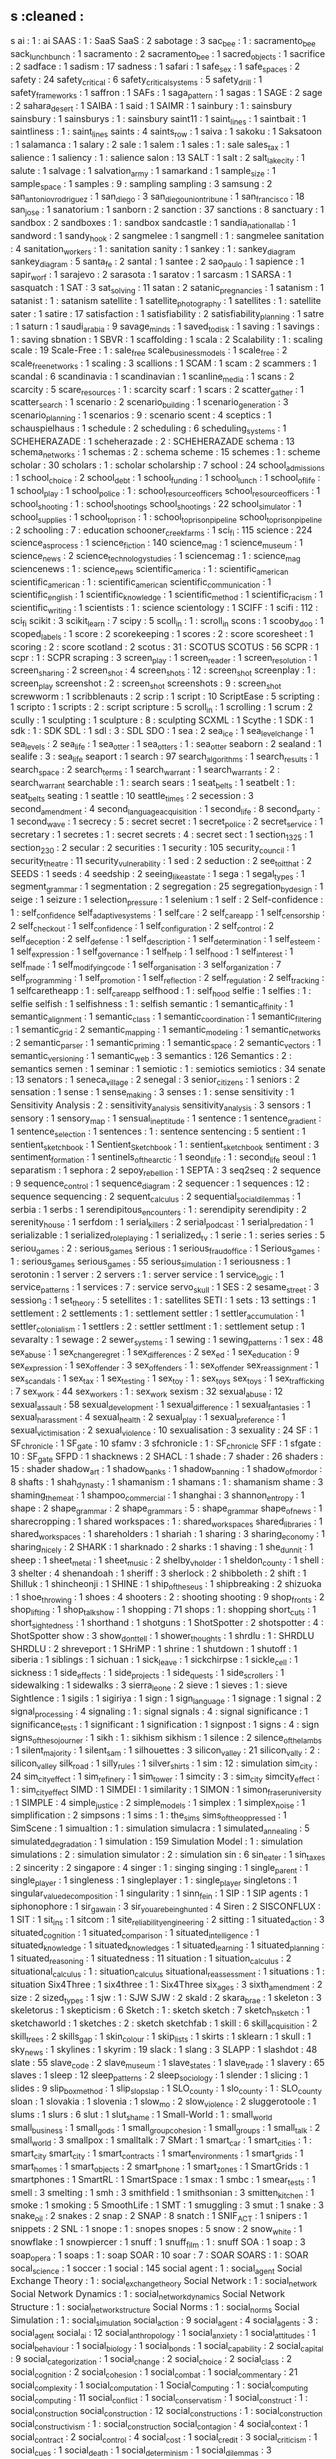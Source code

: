 ** s                                        :cleaned :
s ai                                        : 1      : ai
SAAS                                        : 1      : SaaS
SaaS                                        : 2
sabotage                                    : 3
sac_bee                                     : 1      : sacramento_bee
sack_lunch_bunch                            : 1
sacramento                                  : 2
sacramento_bee                              : 1
sacred_objects                              : 1
sacrifice                                   : 2
sadface                                     : 1
sadism                                      : 17
sadness                                     : 1
safari                                      : 1
safe_sex                                    : 1
safe_spaces                                 : 2
safety                                      : 24
safety_critical                             : 6
safety_critical_systems                     : 5
safety_drill                                : 1
safety_frameworks                           : 1
saffron                                     : 1
SAFs                                        : 1
saga_pattern                                : 1
sagas                                       : 1
SAGE                                        : 2
sage                                        : 2
sahara_desert                               : 1
SAIBA                                       : 1
said                                        : 1
SAIMR                                       : 1
sainbury                                    : 1      : sainsbury
sainsbury                                   : 1
sainsburys                                  : 1      : sainsbury
saint11                                     : 1
saint_lines                                 : 1
saintbait                                   : 1
saintliness                                 : 1      : saint_lines
saints                                      : 4
saints_row                                  : 1
saiva                                       : 1
sakoku                                      : 1
Saksatoon                                   : 1
salamanca                                   : 1
salary                                      : 2
sale                                        : 1
salem                                       : 1
sales                                       : 1      : sale
sales_tax                                   : 1
salience                                    : 1
saliency                                    : 1      : salience
salon                                       : 13
SALT                                        : 1
salt                                        : 2
salt_lake_city                              : 1
salute                                      : 1
salvage                                     : 1
salvation_army                              : 1
samarkand                                   : 1
sample_size                                 : 1
sample_space                                : 1
samples                                     : 9      : sampling
sampling                                    : 3
samsung                                     : 2
san_antonio_v_rodriguez                     : 1
san_diego                                   : 3
san_diego_union_tribune                     : 1
san_francisco                               : 18
san_jose                                    : 1
sanatorium                                  : 1
sanborn                                     : 2
sanction                                    : 37
sanctions                                   : 8
sanctuary                                   : 1
sandbox                                     : 2
sandboxes                                   : 1      : sandbox
sandcastle                                  : 1
sandia_national_lab                         : 1
sandword                                    : 1
sandy_hook                                  : 2
sangmelee                                   : 1
sangmell                                    : 1      : sangmelee
sanitation                                  : 4
sanitation_workers                          : 1      : sanitation
sanity                                      : 1
sankey                                      : 1      : sankey_diagram
sankey_diagram                              : 5
santa_fe                                    : 2
santal                                      : 1
santee                                      : 2
sao_paulo                                   : 1
sapience                                    : 1
sapir_worf                                  : 1
sarajevo                                    : 2
sarasota                                    : 1
saratov                                     : 1
sarcasm                                     : 1
SARSA                                       : 1
sasquatch                                   : 1
SAT                                         : 3
sat_solving                                 : 11
satan                                       : 2
satanic_pregnancies                         : 1
satanism                                    : 1
satanist                                    : 1      : satanism
satellite                                   : 1
satellite_photography                       : 1
satellites                                  : 1      : satellite
sater                                       : 1
satire                                      : 17
satisfaction                                : 1
satisfiability                              : 2
satisfiability_planning                     : 1
satre                                       : 1
saturn                                      : 1
saudi_arabia                                : 9
savage_minds                                : 1
saved_to_disk                               : 1
saving                                      : 1
savings                                     : 1      : saving
sbnation                                    : 1
SBVR                                        : 1
scaffolding                                 : 1
scala                                       : 2
Scalability                                 : 1      : scaling
scale                                       : 19
Scale-Free                                  : 1      : sale_free
scale_business_models                       : 1
scale_free                                  : 2
scale_free_networks                         : 1
scaling                                     : 3
scallions                                   : 1
SCAM                                        : 1
scam                                        : 2
scammers                                    : 1
scandal                                     : 6
scandinavia                                 : 1
scandinavian                                : 1
scanline_media                              : 1
scans                                       : 2
scarcity                                    : 5
scare_resources                             : 1      : scarcity
scarf                                       : 1
scars                                       : 2
scatter_gather                              : 1
scatter_search                              : 1
scenario                                    : 2
scenario_building                           : 1
scenario_generation                         : 3
scenario_planning                           : 1
scenarios                                   : 9      : scenario
scent                                       : 4
sceptics                                    : 1
schauspielhaus                              : 1
schedule                                    : 2
scheduling                                  : 6
scheduling_systems                          : 1
SCHEHERAZADE                                : 1
scheherazade                                : 2      : SCHEHERAZADE
schema                                      : 13
schema_networks                             : 1
schemas                                     : 2      : schema
scheme                                      : 15
schemes                                     : 1      : scheme
scholar                                     : 30
scholars                                    : 1      : scholar
scholarship                                 : 7
school                                      : 24
school_admissions                           : 1
school_choice                               : 2
school_debt                                 : 1
school_funding                              : 1
school_lunch                                : 1
school_of_life                              : 1
school_play                                 : 1
school_police                               : 1      : school_resource_officers
school_resource_officers                    : 1
school_shooting                             : 1      : school_shootings
school_shootings                            : 22
school_simulator                            : 1
school_supplies                             : 1
school_to_prison                            : 1      : school_to_prison_pipeline
school_to_prison_pipeline                   : 2
schooling                                   : 7      : education
schooner_creek_farms                        : 1
sci_fi                                      : 115
science                                     : 224
science_as_process                          : 1
science_fiction                             : 140
science_mag                                 : 1
science_museum                              : 1
science_news                                : 2
science_technology_studies                  : 1
sciencemag                                  : 1      : science_mag
sciencenews                                 : 1      : science_news
scientific_america                          : 1      : scientific_american
scientific_american                         : 1      : scientific_american
scientific_communication                    : 1
scientific_english                          : 1
scientific_knowledge                        : 1
scientific_method                           : 1
scientific_racism                           : 1
scientific_writing                          : 1
scientists                                  : 1      : science
scientology                                 : 1
SCIFF                                       : 1
scifi                                       : 112    : sci_fi
scikit                                      : 3
scikit_learn                                : 7
scipy                                       : 5
scoll_in                                    : 1      : scroll_in
scons                                       : 1
scooby_doo                                  : 1
scoped_labels                               : 1
score                                       : 2
scorekeeping                                : 1
scores                                      : 2      : score
scoresheet                                  : 1
scoring                                     : 2      : score
scotland                                    : 2
scotus                                      : 31     : SCOTUS
SCOTUS                                      : 56
SCPR                                        : 1
scpr                                        : 1      : SCPR
scraping                                    : 3
screen_play                                 : 1
screen_reader                               : 1
screen_resolution                           : 1
screen_sharing                              : 2
screen_shot                                 : 4
screen_shots                                : 12     : screen_shot
screenplay                                  : 1      : screen_play
screenshot                                  : 2      : screen_shot
screenshots                                 : 9      : screen_shot
screwworm                                   : 1
scribblenauts                               : 2
scrip                                       : 1
script                                      : 10
ScriptEase                                  : 5
scripting                                   : 1
scripto                                     : 1
scripts                                     : 2      : script
scripture                                   : 5
scroll_in                                   : 1
scrolling                                   : 1
scrum                                       : 2
scully                                      : 1
sculpting                                   : 1
sculpture                                   : 8      : sculpting
SCXML                                       : 1
Scythe                                      : 1
SDK                                         : 1
sdk                                         : 1      : SDK
SDL                                         : 1
sdl                                         : 3      : SDL
SDO                                         : 1
sea                                         : 2
sea_ice                                     : 1
sea_level_change                            : 1
sea_levels                                  : 2
sea_life                                    : 1
sea_otter                                   : 1
sea_otters                                  : 1      : sea_otter
seaborn                                     : 2
sealand                                     : 1
sealife                                     : 3      : sea_life
seaport                                     : 1
search                                      : 97
search_algorithms                           : 1
search_results                              : 1
search_space                                : 2
search_terms                                : 1
search_warrant                              : 1
search_warrants                             : 2      : search_warrant
searchable                                  : 1      : search
sears                                       : 1
seat_belts                                  : 1
seatbelt                                    : 1      : seat_belts
seating                                     : 1
seattle                                     : 10
seattle_times                               : 2
secession                                   : 3
second_amendment                            : 4
second_language_acquisition                 : 1
second_life                                 : 8
second_party                                : 1
second_wave                                 : 1
secrecy                                     : 5      : secret
secret                                      : 1
secret_police                               : 2
secret_service                              : 1
secretary                                   : 1
secretes                                    : 1      : secret
secrets                                     : 4      : secret
sect                                        : 1
section_1325                                : 1
section_230                                 : 2
secular                                     : 2
securities                                  : 1
security                                    : 105
security_council                            : 1
security_theatre                            : 11
security_vulnerability                      : 1
sed                                         : 2
seduction                                   : 2
see_to_it_that                              : 2
SEEDS                                       : 1
seeds                                       : 4
seedship                                    : 2
seeing_like_a_state                         : 1
sega                                        : 1
segal_types                                 : 1
segment_grammar                             : 1
segmentation                                : 2
segregation                                 : 25
segregation_by_design                       : 1
seige                                       : 1
seizure                                     : 1
selection_pressure                          : 1
selenium                                    : 1
self                                        : 2
Self-confidence                             : 1      : self_confidence
self_adaptive_systems                       : 1
self_care                                   : 2
self_care_app                               : 1
self_censorship                             : 2
self_checkout                               : 1
self_confidence                             : 1
self_configuration                          : 2
self_control                                : 2
self_deception                              : 2
self_defense                                : 1
self_description                            : 1
self_determination                          : 1
self_esteem                                 : 1
self_expression                             : 1
self_governance                             : 1
self_help                                   : 1
self_hood                                   : 1
self_interest                               : 1
self_made                                   : 1
self_modifying_code                         : 1
self_organisation                           : 3
self_organization                           : 7
self_programming                            : 1
self_promotion                              : 1
self_reflection                             : 2
self_regulation                             : 2
self_tracking                               : 1
selfcaretheapp                              : 1      : self_care_app
selfhood                                    : 1      : self_hood
selfie                                      : 1
selfies                                     : 1      : selfie
selfish                                     : 1
selfishness                                 : 1      : selfish
semantic                                    : 1
semantic_affinity                           : 1
semantic_alignment                          : 1
semantic_class                              : 1
semantic_coordination                       : 1
semantic_filtering                          : 1
semantic_grid                               : 2
semantic_mapping                            : 1
semantic_modeling                           : 1
semantic_networks                           : 2
semantic_parser                             : 1
semantic_priming                            : 1
semantic_space                              : 2
semantic_vectors                            : 1
semantic_versioning                         : 1
semantic_web                                : 3
semantics                                   : 126
Semantics                                   : 2      : semantics
semen                                       : 1
seminar                                     : 1
semiotic                                    : 1      : semiotics
semiotics                                   : 34
senate                                      : 13
senators                                    : 1
seneca_village                              : 2
senegal                                     : 3
senior_citizens                             : 1
seniors                                     : 2
sensation                                   : 1
sense                                       : 1
sense_making                                : 3
senses                                      : 1      : sense
sensitivity                                 : 1
Sensitivity Analysis                        : 2 : sensitivity_analysis
sensitivity_analysis                        : 3
sensors                                     : 1
sensory                                     : 1
sensory_map                                 : 1
sensual_ineptitude                          : 1
sentence                                    : 1
sentence_gradient                           : 1
sentence_selection                          : 1
sentences                                   : 1      : sentence
sentencing                                  : 5
sentient                                    : 1
sentient_sketchbook                         : 1
Sentient_Sketchbook                         : 1      : sentient_sketchbook
sentiment                                   : 3
sentiment_formation                         : 1
sentinels_of_the_arctic                     : 1
seond_life                                  : 1      : second_life
seoul                                       : 1
separatism                                  : 1
sephora                                     : 2
sepoy_rebellion                             : 1
SEPTA                                       : 3
seq2seq                                     : 2
sequence                                    : 9
sequence_control                            : 1
sequence_diagram                            : 2
sequencer                                   : 1
sequences                                   : 12     : sequence
sequencing                                  : 2
sequent_calculus                            : 2
sequential_social_dilemmas                  : 1
serbia                                      : 1
serbs                                       : 1
serendipitous_encounters                    : 1 : serendipity
serendipity                                 : 2
serenity_house                              : 1
serfdom                                     : 1
serial_killers                              : 2
serial_podcast                              : 1
serial_predation                            : 1
serializable                                : 1
serialized_roleplaying                      : 1
serialized_tv                               : 1
serie                                       : 1      : series
series                                      : 5
seriou_games                                : 2      : serious_games
serious                                     : 1
serious_fraud_office                        : 1
Serious_games                               : 1      : serious_games
serious_games                               : 55
serious_simulation                          : 1
seriousness                                 : 1
serotonin                                   : 1
server                                      : 2
servers                                     : 1      : server
service                                     : 1
service_logic                               : 1
service_patterns                            : 1
services                                    : 7      : service
servo_skull                                 : 1
SES                                         : 2
sesame_street                               : 3
session_9                                   : 1
set_theory                                  : 5
setellites                                  : 1      : satellites
SETI                                        : 1
sets                                        : 13
settings                                    : 1
settlement                                  : 2
settlements                                 : 1      : settlement
settler                                     : 1
settler_accumulation                        : 1
settler_colonialism                         : 1
settlers                                    : 2      : settler
settlment                                   : 1      : settlement
setup                                       : 1
sevaralty                                   : 1
sewage                                      : 2
sewer_systems                               : 1
sewing                                      : 1
sewing_patterns                             : 1
sex                                         : 48
sex_abuse                                   : 1
sex_change_regret                           : 1
sex_differences                             : 2
sex_ed                                      : 1
sex_education                               : 9
sex_expression                              : 1
sex_offender                                : 3
sex_offenders                               : 1      : sex_offender
sex_reassignment                            : 1
sex_scandals                                : 1
sex_tax                                     : 1
sex_testing                                 : 1
sex_toy                                     : 1      : sex_toys
sex_toys                                    : 1
sex_trafficking                             : 7
sex_work                                    : 44
sex_workers                                 : 1      : sex_work
sexism                                      : 32
sexual_abuse                                : 12
sexual_assault                              : 58
sexual_development                          : 1
sexual_difference                           : 1
sexual_fantasies                            : 1
sexual_harassment                           : 4
sexual_health                               : 2
sexual_play                                 : 1
sexual_preference                           : 1
sexual_victimisation                        : 2
sexual_violence                             : 10
sexualisation                               : 3
sexuality                                   : 24
SF                                          : 1
SF_chronicle                                : 1
SF_gate                                     : 10
sfamv                                       : 3
sfchronicle                                 : 1      : SF_chronicle
SFF                                         : 1
sfgate                                      : 10     : SF_gate
SFPD                                        : 1
shacknews                                   : 2
SHACL                                       : 1
shade                                       : 7
shader                                      : 26
shaders                                     : 15     : shader
shadow_art                                  : 1
shadow_banks                                : 1
shadow_banning                              : 1
shadow_of_mordor                            : 8
shafts                                      : 1
shah_dynasty                                : 1
shamanism                                   : 1
shamans                                     : 1      : shamanism
shame                                       : 3
shaming_the_meat                            : 1
shampoo_commercial                          : 1
shanghai                                    : 3
shannon_entropy                             : 1
shape                                       : 2
shape_grammar                               : 2
shape_grammars                              : 5      : shape_grammar
shape_of_news                               : 1
sharecropping                               : 1
shared workspaces                           : 1      : shared_workspaces
shared_libraries                            : 1
shared_workspaces                           : 1
shareholders                                : 1
shariah                                     : 1
sharing                                     : 3
sharing_economy                             : 1
sharing_nicely                              : 2
SHARK                                       : 1
sharknado                                   : 2
sharks                                      : 1
shaving                                     : 1
she_dunnit                                  : 1
sheep                                       : 1
sheet_metal                                 : 1
sheet_music                                 : 2
shelby_v_holder                             : 1
sheldon_county                              : 1
shell                                       : 3
shelter                                     : 4
shenandoah                                  : 1
sheriff                                     : 3
sherlock                                    : 2
shibboleth                                  : 2
shift                                       : 1
Shilluk                                     : 1
shincheonji                                 : 1
SHINE                                       : 1
ship_of_theseus                             : 1
shipbreaking                                : 2
shizuoka                                    : 1
shoe_throwing                               : 1
shoes                                       : 4
shooters                                    : 2      : shooting
shooting                                    : 9
shop_fronts                                 : 2
shop_lifting                                : 1
shop_talk_show                              : 1
shopping                                    : 71
shops                                       : 1      : shopping
short_cuts                                  : 1
short_sightedness                           : 1
shorthand                                   : 1
shotguns                                    : 1
ShotSpotter                                 : 2
shotspotter                                 : 4      : ShotSpotter
show                                        : 3
show_dont_tell                              : 1
shower_thoughts                             : 1
shrdlu                                      : 1      : SHRDLU
SHRDLU                                      : 2
shreveport                                  : 1
SHriMP                                      : 1
shrine                                      : 1
shutdown                                    : 1
shutoff                                     : 1
siberia                                     : 1
siblings                                    : 1
sichuan                                     : 1
sick_leave                                  : 1
sickchirpse                                 : 1
sickle_cell                                 : 1
sickness                                    : 1
side_effects                                : 1
side_projects                               : 1
side_quests                                 : 1
side_scrollers                              : 1
sidewalking                                 : 1
sidewalks                                   : 3
sierra_leone                                : 2
sieve                                       : 1
sieves                                      : 1      : sieve
Sightlence                                  : 1
sigils                                      : 1
sigiriya                                    : 1
sign                                        : 1
sign_language                               : 1
signage                                     : 1
signal                                      : 2
signal_processing                           : 4
signaling                                   : 1      : signal
signals                                     : 4      : signal
significance                                : 1
significance_tests                          : 1
significant                                 : 1
signification                               : 1
signpost                                    : 1
signs                                       : 4      : sign
signs_of_the_sojourner                      : 1
sikh                                        : 1      : sikhism
sikhism                                     : 1
silence                                     : 2
silence_of_the_lambs                        : 1
silent_majority                             : 1
silent_sam                                  : 1
silhouettes                                 : 3
silicon_valley                              : 21
silicon_vally                               : 2      : silicon_valley
silk_road                                   : 1
silly_rules                                 : 1
silver_shirts                               : 1
sim                                         : 12     : simulation
sim_city                                    : 24
sim_city_effect                             : 1
sim_refinery                                : 1
sim_tower                                   : 1
simcity                                     : 3      : sim_city
simcity_effect                              : 1      : sim_city_effect
SIMD                                        : 1
SIMDEI                                      : 1
similarity                                  : 1
SIMON                                       : 1
simon_fraser_university                     : 1
SIMPLE                                      : 4
simple_justice                              : 2
simple_models                               : 1
simplex                                     : 1
simplex_noise                               : 1
simplification                              : 2
simpsons                                    : 1
sims                                        : 1      : the_sims
sims_of_the_oppressed                       : 1
SimScene                                    : 1
simualtion                                  : 1      : simulation
simulacra                                   : 1
simulated_annealing                         : 5
simulated_degradation                       : 1
simulation                                  : 159
Simulation Model                            : 1 : simulation
simulations                                 : 2      : simulation
simulator                                   : 2      : simulation
sin                                         : 6
sin_eater                                   : 1
sin_taxes                                   : 2
sincerity                                   : 2
singapore                                   : 4
singer                                      : 1      : singing
singing                                     : 1
single_parent                               : 1
single_player                               : 1
singleness                                  : 1
singleplayer                                : 1      : single_player
singletons                                  : 1
singular_value_decomposition                : 1
singularity                                 : 1
sinn_fein                                   : 1
SIP                                         : 1
SIP agents                                  : 1
siphonophore                                : 1
sir_gawain                                  : 3
sir_you_are_being_hunted                    : 4
Siren                                       : 2
SISCONFLUX                                  : 1
SIT                                         : 1
sit_ins                                     : 1
sitcom                                      : 1
site_reliability_engineering                : 2
sitting                                     : 1
situated_action                             : 3
situated_cognition                          : 1
situated_comparison                         : 1
situated_intelligence                       : 1
situated_knowledge                          : 1
situated_knowledges                         : 1
situated_learning                           : 1
situated_planning                           : 1
situated_reasoning                          : 1
situatedness                                : 11
situation                                   : 1
situation_calculus                          : 2
situational_calculus                        : 1      : situation_calculus
situational_reassessment                    : 1
situations                                  : 1      : situation
Six4Three                                   : 1
six4three                                   : 1      : Six4Three
six_ages                                    : 3
sixth_amendment                             : 2
size                                        : 2
sized_types                                 : 1
sjw                                         : 1      : SJW
SJW                                         : 2
skald                                       : 2
skara_brae                                  : 1
skeleton                                    : 3
skeletorus                                  : 1
skepticism                                  : 6
Sketch                                      : 1      : sketch
sketch                                      : 7
sketch_n_sketch                             : 1
sketchaworld                                : 1
sketches                                    : 2      : sketch
sketchfab                                   : 1
skill                                       : 6
skill_acquisition                           : 2
skill_trees                                 : 2
skills_gap                                  : 1
skin_colour                                 : 1
skip_lists                                  : 1
skirts                                      : 1
sklearn                                     : 1
skull                                       : 1
sky_news                                    : 1
skylines                                    : 1
skyrim                                      : 19
slack                                       : 1
slang                                       : 3
SLAPP                                       : 1
slashdot                                    : 48
slate                                       : 55
slave_code                                  : 2
slave_museum                                : 1
slave_states                                : 1
slave_trade                                 : 1
slavery                                     : 65
slaves                                      : 1
sleep                                       : 12
sleep_patterns                              : 2
sleep_sociology                             : 1
slender                                     : 1
slicing                                     : 1
slides                                      : 9
slip_box_method                             : 1
slip_slop_slap                              : 1
SLO_county                                  : 1
slo_county                                  : 1 : SLO_county
sloan                                       : 1
slovakia                                    : 1
slovenia                                    : 1
slow_mo                                     : 2
slow_violence                               : 2
sluggerotoole                               : 1
slums                                       : 1
slurs                                       : 6
slut                                        : 1
slut_shame                                  : 1
Small-World                                 : 1      : small_world
small_business                              : 1
small_gods                                  : 1
small_group_cohesion                        : 1
small_groups                                : 1
small_talk                                  : 2
small_world                                 : 3
smallpox                                    : 1
smalltalk                                   : 7
SMart                                       : 1
smart_car                                   : 1
smart_cities                                : 1      : smart_city
smart_city                                  : 1
smart_contracts                             : 1
smart_environments                          : 1
smart_grids                                 : 1
smart_homes                                 : 1
smart_objects                               : 2
smart_phone                                 : 1
smart_zones                                 : 1
SmartGrids                                  : 1
smartphones                                 : 1
SmartRL                                     : 1
SmartSpace                                  : 1
smax                                        : 1
smbc                                        : 1
smear_tests                                 : 1
smell                                       : 3
smelting                                    : 1
smh                                         : 3
smithfield                                  : 1
smithsonian                                 : 3
smitten_kitchen                             : 1
smoke                                       : 1
smoking                                     : 5
SmoothLife                                  : 1
SMT                                         : 1
smuggling                                   : 3
smut                                        : 1
snake                                       : 3
snake_oil                                   : 2
snakes                                      : 2
snap                                        : 2
SNAP                                        : 8
snatch                                      : 1
SNIF_ACT                                    : 1
snipers                                     : 1
snippets                                    : 2
SNL                                         : 1
snope                                       : 1      : snopes
snopes                                      : 5
snow                                        : 2
snow_white                                  : 1
snowflake                                   : 1
snowpiercer                                 : 1
snuff                                       : 1
snuff_film                                  : 1      : snuff
SOA                                         : 1
soap                                        : 3
soap_opera                                  : 1
soaps                                       : 1      : soap
SOAR                                        : 10
soar                                        : 7      : SOAR
SOARS                                       : 1      : SOAR
socal_science                               : 1
soccer                                      : 1
social                                      : 145
social agent                                : 1      : social_agent
Social Exchange Theory                      : 1      : social_exchange_theory
Social Network                              : 1 : social_network
Social Network Dynamics                     : 1 : social_network_dynamics
Social Network Structure                    : 1 : social_network_structure
Social Norms                                : 1 : social_norms
Social Simulation                           : 1 : social_simulation
social_action                               : 9
social_agent                                : 4
social_agents                               : 3      : social_agent
social_ai                                   : 12
social_anthropology                         : 1
social_anxiety                              : 1
social_attitudes                            : 1
social_behaviour                            : 1
social_biology                              : 1
social_bonds                                : 1
social_capability                           : 2
social_capital                              : 9
social_categorization                       : 1
social_change                               : 2
social_choice                               : 2
social_class                                : 2
social_cognition                            : 2
social_cohesion                             : 1
social_combat                               : 1
social_commentary                           : 21
social_complexity                           : 1
social_computation                          : 1
Social_Computing                            : 1      : social_computing
social_computing                            : 11
social_conflict                             : 1
social_conservatism                         : 1
social_construct                            : 1      : social_construction
social_construction                         : 12
social_constructions                        : 1      : social_construction
social_constructivism                       : 1      : social_construction
social_contagion                            : 4
social_context                              : 1
social_contract                             : 2
social_control                              : 4
social_cost                                 : 1
social_credit                               : 3
social_criticism                            : 1
social_cues                                 : 1
social_death                                : 1
social_determinism                          : 1
social_dilemmas                             : 3
social_distancing                           : 62
social_dominance_orientation                : 1
social_dynamics                             : 8
social_ecological                           : 1
social_embeddedness                         : 1
social_embodiment                           : 1
social_emergence                            : 1
social_engineering                          : 1
social_enterprise                           : 1
social_entrepreneurs                        : 1
social_entrepreneurship                     : 1
social_environments                         : 1
social_epidemic                             : 1
social_epistemology                         : 1
social_error_recovery                       : 1
social_ethics                               : 1
social_expectation                          : 1
social_experiments                          : 1
social_factors                              : 2
social_fallacies                            : 1
social_fiction                              : 1
social_fictions                             : 1      : social_fiction
social_game                                 : 14
social_game_design                          : 1
social_games                                : 6      : social_game
social_geography                            : 1
social_heroes                               : 1
social_hierarchy                            : 1
social_history                              : 1
social_holic_network                        : 1
social_hope                                 : 1
social_housing                              : 1
social_identity                             : 4
social_identity_theory                      : 2
social_imagination                          : 1
social_impact                               : 1
social_importance                           : 1
social_inequality                           : 1
social_influence                            : 1
social_information                          : 2
social_institution                          : 1
social_institutions                         : 1      : social_institution
social_integrity_constraints                : 1
social_intelligence                         : 1
social_interaction                          : 27
social_interactions                         : 2      : social_interaction
social_intimacy                             : 1
social_investment                           : 1
social_judgement                            : 1
social_justice                              : 7
social_laws                                 : 1
social_learning                             : 1
social_life                                 : 1
social_logic                                : 1
social_machines                             : 1
social_mapping                              : 1
social_mechanics                            : 1
social_meda                                 : 1      : social_media
social_medi                                 : 1      : social_media
social_media                                : 78
social_middleware                           : 1
social_modeling                             : 1
social_movement                             : 1
social_movement_theory                      : 1 : social_movement
social_movements                            : 7      : social_movement
social_narrative                            : 1
social_network                              : 2
social_network_structure                    : 1
social_networking                           : 2      : social_network
social_networks                             : 37     : social_network
social_norm                                 : 1      : social_norms
social_norms                                : 10
social_objects                              : 1
social_order                                : 8
social_ordering                             : 1
social_organisation                         : 2
social_organization                         : 1      : social_organisation
social_patterns                             : 1
social_physics                              : 3
social_planning                             : 1
social_play                                 : 2
social_power                                : 3
social_practice                             : 5
social_practices                            : 1      : social_practice
social_presence                             : 1
social_problem                              : 1
social_problems                             : 2      : social_problem
social_process                              : 3
social_progressive_economic_conservative    : 1
social_progressive_financial_conservative   : 1
social_psychology                           : 3
social_queueing                             : 1
social_reality                              : 8
social_reasoning                            : 1
social_relation                             : 1      : social_relations
social_relations                            : 1
social_representations                      : 1
social_responsibility                       : 2
social_roguelike                            : 1
social_roles                                : 1
social_rpg                                  : 1
social_rsponsibility                        : 1      : social_responsibility
social_rules                                : 1
social_sadism                               : 1
social_safety_net                           : 2
social_science                              : 43
social_sciences                             : 1      : social_science
social_search                               : 1
social_secretary                            : 1
social_security                             : 4
social_signals                              : 2
social_simulation                           : 24
social_situation                            : 1
social_situations                           : 1      : social_situation
social_skill                                : 2
social_skills                               : 2      : social_skill
social_space                                : 6
social_spaces                               : 1      : social_space
social_structure                            : 4
social_structures                           : 3      : social_structure
social_studies                              : 1
social_system                               : 437
social_systems                              : 5      : social_system
social_tagging                              : 1
social_theory                               : 5
social_tools                                : 2
social_transition                           : 2
social_typology                             : 1
social_world                                : 1
socialisation                               : 3
socialism                                   : 24
sociality                                   : 2
socialization                               : 3
sociall_constructed_facts                   : 1      : socially_constructed_facts
socially interpretable                      : 1      : socially_interpretable
socially_constructed_facts                  : 1
socially_interpretable                      : 1
societal_trust                              : 1
societies                                   : 17     : society
society                                     : 51
society_and_space                           : 1
society_of_mind                             : 1
socio-technical                             : 1      : socio_technical
socio_biology                               : 1
socio_cognitive                             : 4
socio_cognitive_systems                     : 1      : socio_cognitive
socio_cultural                              : 1
socio_cultural_behaviour                    : 1      : socio_cultural
socio_culture                               : 1      : socio_cultural
socio_ecology                               : 1
Socio_economic                              : 1      : socio_economic
socio_economic                              : 3
socio_economic_status                       : 1
socio_economics                             : 2      : socio_economic
socio_emotional                             : 1
socio_history                               : 1
socio_institution                           : 1
socio_institutional                         : 18     : socio_institution
socio_linguistics                           : 3
socio_material_agency                       : 1
socio_physics                               : 1
socio_political_complexity                  : 1
socio_politics                              : 1
socio_technical                             : 17
socio_technical_dynamcs                     : 1      : socio_technical_dynamics
socio_technical_dynamics                    : 1
socio_technical_systems                     : 2
sociobiology                                : 1      : socio_biology
sociocognitive                              : 1      : socio_cognitive
sociocultural                               : 1      : socio_cultural
sociocultural_theory                        : 1 : socio_cultural
socioeconomic_status                        : 1      : socio_economic_status
socioeconomics                              : 1      : socio_economic
sociolinguistics                            : 3      : socio_linguistics
sociologica                                 : 1
sociology                                   : 161
sociology_of_culture                        : 1
sociomaterial_agency                        : 1      : socio_material_agency
sociomateriality                            : 1 : socio_material
SOCIONICAL                                  : 1
socionics                                   : 1
sociopoiesis                                : 1
sociopolitical_complexity                   : 1      : socio_political_complexity
sociotechnical                              : 1      : socio_technical
sociotechnical_foresight                    : 1
socities                                    : 2      : society
sockets                                     : 4
SocLab                                      : 1
SOCRATE                                     : 1
socratic_web                                : 1
SoDA                                        : 1
SODA                                        : 1      : SoDA
soda                                        : 2
sodomy                                      : 1
soe                                         : 1
sof                                         : 1
sofa                                        : 1
soft_body                                   : 1
soft_city                                   : 1
soft_drink                                  : 1
soft_power                                  : 1
soft_systems                                : 1
softbody                                    : 1      : soft_body
software                                    : 51
software_architecture                       : 2
software_bugs                               : 1
software_design                             : 15
software_dev                                : 3      : software_development
software_developement                       : 2      : software_development
software_development                        : 250
software_engineering                        : 110
software_engineerng                         : 1      : software_engineering
software_enginering                         : 3      : software_engineering
software_ethics                             : 1
software_foundations                        : 1
software_library                            : 1
software_patent                             : 1
software_platforms                          : 1
software_rendering                          : 8
software_selection                          : 2
software_smells                             : 1
software_studies                            : 3
software_sustainability                     : 1
software_systems                            : 2
software_tools                              : 1
sogdian_warriors                            : 1
soil                                        : 1
sokoban                                     : 1
solar                                       : 2
solar_panels                                : 1
solar_punk                                  : 1
solar_system                                : 1
solarpunk                                   : 1      : solar_punk
soldier_of_fortune                          : 1
soldiers                                    : 1
SOLID                                       : 1
solid_waste                                 : 1
solidarity                                  : 3
solitare                                    : 1
solitary_confinement                        : 2
solitude                                    : 2
solution                                    : 3
solutions                                   : 3      : solution
somalia                                     : 1
somatopolgies                               : 1
song                                        : 3
songbook                                    : 1
songs                                       : 1      : song
sonic                                       : 1
sonic_episteme                              : 1
sonic_weapons                               : 1
sonification                                : 2
Sonja                                       : 1
sonoma_county                               : 1
sons_of_liberty                             : 1
sony                                        : 4
SOPA                                        : 1
sophism                                     : 1
sophists                                    : 1
sophocles                                   : 1
sopranos                                    : 1
sorrell_v_IMS                               : 1
sorry                                       : 1
sort                                        : 1
sorting                                     : 7
sortition                                   : 1
SOS                                         : 1
sos_math                                    : 1
sosmath                                     : 1      : sos_math
SOTA                                        : 1      : state_of_the_art
SOTU                                        : 1
souls                                       : 1
sound                                       : 54
sound_and_history                           : 1
sound_art                                   : 1
sound_design                                : 7
sound_effects                               : 1
sound_geography                             : 1
sound_library                               : 2
soundcloud                                  : 2
soundfx                                     : 8
sounds                                      : 1      : sound
soundscape                                  : 39
soundscapes                                 : 2      : soundscape
soundtrack                                  : 4
soundwalk                                   : 1
source                                      : 8
source_code                                 : 5
source_code_analysis                        : 3
source_control                              : 1
source_engine                               : 1
source_forge                                : 18
sourceforge                                 : 18     : source_forge
sources                                     : 6      : source
sourdough                                   : 1
sourthern_strategy                          : 1      : southern_strategy
sous_vide                                   : 1
sousseau                                    : 1
south_africa                                : 4
south_america                               : 5
south_asia                                  : 2
south_carolina                              : 9
south_dakota                                : 3
south_india                                 : 1
south_korea                                 : 2
south_park                                  : 1
southeast_asia                              : 2
souther_border                              : 2
souther_strategy                            : 1      : southern_strategy
southern_baptist                            : 2
southern_baptist_church                     : 2
southern_border                             : 10
southern_comfort                            : 1
southern_conservatives                      : 1
southern_democrats                          : 2
southern_states                             : 2
southern_strategy                           : 6
southern_us                                 : 1
southern_water                              : 1
southpark                                   : 1
souvik                                      : 1
sovereignty                                 : 4
soviet                                      : 9
soviet_union                                : 1
soviets                                     : 1      : soviet
soy                                         : 1
soybeans                                    : 1
soylent                                     : 1
soylent_green                               : 1
soylent_news                                : 2      : soylent
space                                       : 102
space_exploration                           : 1
space_filling                               : 2
space_flight                                : 1
space_force                                 : 1
space_haven                                 : 1
space_industry                              : 1
space_invaders                              : 1
space_line                                  : 1
space_marine                                : 1
space_opera                                 : 5
space_piracy                                : 1
space_sheet                                 : 1
space_ships                                 : 2
space_shuttle                               : 1
space_station                               : 2
space_syntax                                : 1
space_time                                  : 1
space_travel                                : 3
space_tree                                  : 1
space_warfare                               : 2
spacecraft                                  : 2      : space_craft
spaced_repetition                           : 1
spaceflight                                 : 2      : space_flight
spaceline                                   : 1      : space_line
spacemacs                                   : 6
spacesheet                                  : 1      : space_sheet
spacevim                                    : 1
spacy                                       : 6
spain                                       : 15
spam                                        : 4
spam_filter                                 : 1
spanish                                     : 2      : spain
spanish_flu                                 : 2
spanking                                    : 2
SPARC                                       : 1
spark_of_life                               : 1
sparkling_association                       : 1
SPARQL                                      : 1
sparse_information_labeling                 : 1
sparse_information_labling                  : 1      : sparse_information_labeling
sparta                                      : 1
spatial                                     : 3
spatial_boundary                            : 1
spatial_experience                          : 1
spatial_logic                               : 1
spatial_logics                              : 1      : spatial_logic
spatial_networks                            : 1
spatial_power                               : 1
spatial_practice                            : 1
spatial_query                               : 1
spatial_quests                              : 1
spatial_scale                               : 1
spatio_temporal                             : 3
spatio_temporality                          : 1      : spatio_temporal
speaker_deck                                : 4
spec_ops                                    : 3
spech                                       : 1      : speech
special_counsel                             : 4
special_education                           : 1
special_effects                             : 1
specialisation                              : 1
specialisation_effect                       : 1
specialists                                 : 1
specialization                              : 1      : specialisation
specialization_effect                       : 1      : specialisation_effect
specifiation                                : 1      : specification
specific                                    : 12
specification                               : 32
specificity                                 : 2
specs                                       : 1      : specification
spectacle                                   : 1
spectacle_of_labour                         : 1
spectating                                  : 1      : spectatorship
spectator                                   : 1      : spectatorship
spectatorship                               : 2
spectral_clustering                         : 1
spectrum                                    : 5
speculative_anthropology                    : 3
speculative_design                          : 1
speculative_ethnology                       : 2
speculative_fiction                         : 23
speech                                      : 18
speech_act                                  : 27
speech_acts                                 : 33
speech_synthesis                            : 1
speeches                                    : 1
speed                                       : 3
speed_cameras                               : 1
speed_of_life                               : 1
speed_running                               : 1
speed_tree                                  : 1
speedrunning                                : 1      : speed_running
spelling                                    : 2
spelunky                                    : 2
spencer                                     : 1
spending                                    : 3
sperm_count                                 : 1
speywood_laboratories                       : 1
sphinx                                      : 1
spice                                       : 11
spices                                      : 5      : spice
spider                                      : 3
spiderman                                   : 2
spiders                                     : 1      : spider
spiderverse                                 : 2
spinner                                     : 1
spinnortality                               : 1
spiritualism                                : 1      : spirituality
spirituality                                : 2
spitfires                                   : 1
spl                                         : 1
splattercat                                 : 1
SPLC                                        : 2
splc                                        : 2      : SPLC
spline                                      : 2
splines                                     : 1      : spline
splinter                                    : 2
splinter_cell                               : 1
split_screen                                : 1
splitting                                   : 1
sploid                                      : 1
spoilers                                    : 1
spongebob_squarepants                       : 1
Spoofax                                     : 1
spoons                                      : 3
spore                                       : 5
sport                                       : 18
sports                                      : 1      : sport
sports_illustrated                          : 1
sportsmanship                               : 1
SPOSH                                       : 1
spotify                                     : 1
sprawl                                      : 1
spreading_processes                         : 1
spreadsheet                                 : 13
spreadsheets                                : 1      : spreadsheet
SPRING                                      : 1
spring                                      : 2
springer                                    : 4
sprite_stack                                : 1
sprites                                     : 4
sprytile                                    : 1
SPSS                                        : 1
spss                                        : 1      : SPSS
spy                                         : 1
spy_party                                   : 1
spying                                      : 2
spyro                                       : 1
spyware                                     : 1
sql                                         : 15     : SQL
SQL                                         : 2
squalid                                     : 1
square_dance                                : 1
square_enix                                 : 1
squareplay_games                            : 1
squash                                      : 1
squatting                                   : 3
SQUEGE                                      : 1
squid                                       : 2
squink                                      : 1
squirrels                                   : 1
squitten                                    : 1
SRAT                                        : 1
SRE                                         : 1
sri_lanka                                   : 6
sria                                        : 1
SRN_SIC                                     : 1
SRO                                         : 1
sroop_sunar                                 : 1
ssh                                         : 6
SSI                                         : 2
SSL                                         : 1
ssl                                         : 1      : SSL
SSRI                                        : 1
ssri                                        : 1      : SSRI
ssrn                                        : 1
st_landry                                   : 1
st_louis                                    : 2
stability                                   : 5
stable_semantics                            : 1
stack                                       : 1
stack_overflow                              : 89
staffing                                    : 2
stagnation                                  : 2
stained_glass                               : 1
staircase_model                             : 2
stakeholders                                : 2
stalactites                                 : 1
stalin                                      : 2
stalker                                     : 1
STALKER                                     : 1
stalking                                    : 1
stamp                                       : 4
stamped_from_the_beginning                  : 1
Stan                                        : 1
stance                                      : 2
stand_your_ground                           : 2
standard                                    : 1
standard_errors                             : 1
standard_library                            : 1
standard_ML                                 : 1
standardization                             : 1
Standardization                             : 1 : standardization
standardized_testing                        : 1
standards                                   : 6
standarization                              : 1      : standardization
standing_desk                               : 1
standing_rock                               : 2
stanford                                    : 17
stanford_parser                             : 13
stanford_prison_experiment                  : 3
stanley_parable                             : 2
star_dynasties                              : 2
star_fish                                   : 1
star_trek                                   : 27
star_tribune                                : 1
star_wars                                   : 17
star_wars_galaxies                          : 1
starbucks                                   : 2
Starcraft                                   : 1      : starcraft
starcraft                                   : 7
stardew_valley                              : 2
starfighter                                 : 1
starship_troopers                           : 1
start                                       : 1
start_ups                                   : 5
start_wars                                  : 1      : star_wars
starter                                     : 2
startrek                                    : 2      : star_trek
startup                                     : 4      : start_ups
starvation                                  : 4
stasi                                       : 2
stasis                                      : 1
stat_news                                   : 1
STATA                                       : 1
state                                       : 4
state_attorney                              : 2
state_buiding                               : 1      : state_building
state_building                              : 1
state_capacity                              : 1
state_chart                                 : 3
state_charts                                : 1 : state_chart
state_craft                                 : 1
state_department                            : 7
state_dept                                  : 1      : state_department
state_failure                               : 1
state_governance                            : 1      : state_government
state_government                            : 1
state_intervention                          : 1
state_legislation                           : 2
state_legislature                           : 1
state_legislatures                          : 1 : state_legislature
state_legistlatures                         : 1      : state_legislature
state_machine                               : 1      : FSMs
state_machines                              : 3      : FSMs
state_norms                                 : 1
state_of_the_art                            : 1
state_oig                                   : 1
state_prison                                : 1
state_projection                            : 1
state_space                                 : 1
state_sponsored_trafficking                 : 1
state_terrorism                             : 1
state_tracking                              : 1
statechart                                  : 2      : state_chart
statecharts                                 : 1      : state_chart
statecraft                                  : 1      : state_craft
statelessness                               : 1
statement                                   : 1
statement_generator                         : 2
states                                      : 9
statesman                                   : 1
statesmanship                               : 1
static                                      : 4
static_analysis                             : 1
static_checking                             : 1
static_checks                               : 1
static_dynamic                              : 2
static_risk_prediction                      : 1
static_site                                 : 1
static_typing                               : 1
static_worlds                               : 1
statistical_analysis                        : 1
statistical_causal_inference                : 1
statistics                                  : 255
statistics_of_deadly_quarrels               : 1
statnews                                    : 1      : stat_news
stats                                       : 2
stats_models                                : 2
statue                                      : 2
statues                                     : 7 : statue
status                                      : 5
status_function                             : 1
status_maintenance                          : 1
status_marking                              : 1
status_quo                                  : 1
status_signals                              : 1
status_symbols                              : 1
status_threat                               : 1
staunch_prize                               : 1
stdlib                                      : 1
stealth                                     : 8
stealthing                                  : 1
steam                                       : 25
steampunk                                   : 13
Steampunk                                   : 1 : steampunk
stebbins                                    : 1
steel                                       : 3
steel_foundry                               : 1
stellaris                                   : 3
stellations                                 : 1
STEM                                        : 7
stem_cell                                   : 1
stem_cells                                  : 1      : stem_cell
stereotype                                  : 1
stereotypes                                 : 2      : stereotype
sterilisation                               : 4
sterilization                               : 4      : sterilisation
stigma                                      : 6
Stigma                                      : 1 : stigma
stigmergy                                   : 4
still_birth                                 : 2
still_life                                  : 1
stillbirth                                  : 2      : still_birth
stimulus                                    : 4
stingray                                    : 1
stink                                       : 1
stipends                                    : 1
stit                                        : 2      : STIT
STIT                                        : 6
STIT_logic                                  : 5
stit_logic                                  : 5      : STIT_logic
STL                                         : 1
stl                                         : 1      : STL
stochastic                                  : 8
stochastic_processes                        : 1
stochastic_retweets                         : 1
stochastic_sampling                         : 1
stock_and_flow                              : 1
stock_market                                : 5
stock_photos                                : 1
stockholm                                   : 1
stockholm_syndrome                          : 1
stockpiles                                  : 1
stocks                                      : 1
stoer_lighthouse                            : 1
stoicism                                    : 1
stolen_engineers                            : 1
stone_tablets                               : 1
stonewall                                   : 3
stop_and_frisk                              : 5
stop_and_search                             : 1
storage                                     : 1
storage_management                          : 1
store                                       : 2
store_fronts                                : 1
store_names                                 : 1
stories                                     : 6
storify                                     : 2
storm                                       : 1
stormfront                                  : 1
story                                       : 19
story generation                            : 1      : story_generation
story understanding                         : 1      : story_understanding
story_beats                                 : 1
story_board                                 : 2
story_boarding                              : 3      : story_board
story_flow                                  : 1
story_generation                            : 13
story_lets                                  : 1
story_maps                                  : 1
story_mining                                : 1
story_places                                : 1
story_recognition                           : 1
story_support                               : 1
story_telling                               : 4
story_tron                                  : 1
story_understanding                         : 1
storyboarding                               : 1      : story_boarding
storyboards                                 : 2      : story_boarding
StoryBuilding                               : 1
storylets                                   : 2
StoryTec                                    : 1
storytelling                                : 79
storytron                                   : 1
stoves                                      : 1
strange                                     : 1
strange_architecture                        : 1
strange_attractors                          : 3
strange_horizons                            : 3
strange_loops                               : 1
stranger_kinship                            : 1
stranger_things                             : 2
strangers                                   : 1
strasbourg                                  : 1
stratcom                                    : 1
strategic_change                            : 1
strategic_logic                             : 1
strategies                                  : 3
Stratego                                    : 1
strategy                                    : 40
strategy_implementation                     : 1
strathclyde                                 : 1
streamer                                    : 1
streaming                                   : 8
streamline                                  : 2
streams                                     : 1
stree                                       : 1
street_art                                  : 1
street_cries                                : 3
street_epistemology                         : 1
street_epistmology                          : 1      : street_epistemology
street_fighter                              : 2
street_food                                 : 2
street_level                                : 2
street_level_algorithms                     : 2
street_level_bureaucracy                    : 1
street_level_bureaucrat                     : 1 : street_level_bureaucracy
street_life                                 : 1
street_lights                               : 1
street_performance                          : 1
street_view                                 : 2
streetlights                                : 1      : street_lights
streets                                     : 9
streets_of_rogue                            : 2
streetview                                  : 1      : street_view
strength                                    : 1
stress                                      : 4
stressors                                   : 1      : stress
strikes                                     : 2
string                                      : 1
string_diagrams                             : 1
string_transducers                          : 1
strings                                     : 4      : string
strip_club                                  : 1
strip_search                                : 4
stripper                                    : 1
STRIPS                                      : 5
striptease                                  : 1
strong_ai                                   : 1
strong_ties                                 : 1
strongbow                                   : 1
strongly_connected_components               : 1
strongly_timed                              : 1
stroop                                      : 2
structs                                     : 1
structural                                  : 1
Structural Emergence                        : 1      : structural_emergence
structural_analysis                         : 2
structural_crisis_in_an_emotional_landscape : 1
structural_gravity                          : 1
structural_inequalitiy                      : 1
structural_operational_semantics            : 1
structural_racism                           : 4
structural_stochastic_volatility            : 1
structural_topic_model                      : 1
structural_violence                         : 1
structuralism                               : 8      : structuralism
structuration                               : 5
structure                                   : 42
structure_accelerator                       : 1
structure_and_interpretation                : 1
structure_editor                            : 1
structure_mapping                           : 3
structure_of_thought                        : 1
structured_description                      : 1
structures                                  : 2      : structure
structuring                                 : 1      : structure
STS                                         : 32
sts                                         : 5      : STS
STUDENT                                     : 1
student                                     : 4
student_arrests                             : 1
student_debt                                : 15     : student_debt_crisis
student_debt_crisis                         : 1
student_games                               : 2
student_loans                               : 1
student_performance                         : 1
student_politics                            : 1
student_voting                              : 1
students                                    : 6      : student
studio                                      : 2
study                                       : 41
study_design                                : 1
stuff.co.nz                                 : 1      : stuff_co_nz
stuff_co_nz                                 : 1
stupid                                      : 9      : stupidity
stupidity                                   : 10
stuxnet                                     : 1
style                                       : 9
style_conventions                           : 1
style_sheet                                 : 1
stylists                                    : 1
stylized_facts                              : 1
sub_sahara                                  : 1
subculture                                  : 1
subcultures                                 : 2      : subculture
subdivision                                 : 1
subjective_avatars                          : 1
subjectivity                                : 3
subjects                                    : 1
subminimum_wage                             : 2
submission                                  : 4
submission_criteria                         : 1
submitted_facts                             : 1
subnautica                                  : 1
subpoena                                    : 1
subpoenas                                   : 3
subprime                                    : 1
subscription                                : 1
subsea_cable                                : 1
subsets                                     : 1
subsidies                                   : 1
subsidization                               : 1
subsistence                                 : 1
substack                                    : 1
substance_designer                          : 1
substancepainter                            : 1
subsumption                                 : 9
subtitles                                   : 2
subtlety                                    : 1
suburb                                      : 2
suburban                                    : 1
suburbia                                    : 1
subversion                                  : 6
subverting                                  : 1
subway                                      : 2
succession                                  : 1
sudan                                       : 4
sudbury                                     : 1
suffering                                   : 3
suffering_game                              : 1
suffolk                                     : 1
suffolk_journal                             : 1
suffrage                                    : 8
suffragists                                 : 1      : suffrage
sufism                                      : 3
sugar                                       : 5
sugar_cane                                  : 2
sugardscape                                 : 1      : sugarscape
SugarJ                                      : 1
sugarscape                                  : 2
suggested_search                            : 1
suggestions                                 : 1
suicide                                     : 18
suit                                        : 1
suits                                       : 1
suk_loo                                     : 1
sum_product_networks                        : 1
summarization                               : 2
summary                                     : 3      : summarization
sumo                                        : 2
sun_dance                                   : 1
sun_valley                                  : 2
sun_vault                                   : 1
sunday_times                                : 1
sunderland                                  : 1
sunglasses                                  : 1
sunk_costs                                  : 1
sunless_sea                                 : 3
sunless_skies                               : 2
sunoco                                      : 3
sunset                                      : 2
sunset_jam                                  : 1
sunshine_law                                : 1
super_heroes                                : 5
super_mario_sunshine                        : 1
super_meat_boy                              : 1
super_threats                               : 1
super_turing_machines                       : 1
supercollider                               : 24
superheroes                                 : 2
superheros                                  : 1 : superheroes
superintelligence                           : 2
supermarket                                 : 1
supermarket_rpg                             : 1
supermarkets                                : 1      : supermarket
supernatural                                : 2
superpowers                                 : 1
supersensorium                              : 1
supersets                                   : 1
superstition                                : 2
superstitution                              : 1
superstitutions                             : 1      : superstitution
superstudio                                 : 1
supervised_learning                         : 1
supervision                                 : 1
supervision_trees                           : 1
supply                                      : 2
supply_chain                                : 3
supply_chains                               : 1      : supply_chain
supply_demand                               : 1
supply_lines                                : 6
supply_side                                 : 1
support                                     : 3
support_effect                              : 1
support_networks                            : 1
support_vector_machine                      : 2
suppression                                 : 1
suprematist_art                             : 1
supreme_court                               : 1      : SCOTUS
supsensorium                                : 1      : supersensorium
surface_normal                              : 2
surface_shaders                             : 1
surgeon                                     : 1
surgeon_general                             : 1
surgery                                     : 1
surplus                                     : 1
surplus_value                               : 2
surprise                                    : 1
surreal                                     : 3
surreal_software                            : 1
surrealism                                  : 5
Surrogate Model                             : 1 : surrogate_model
surveilance                                 : 2      : surveillance
surveillance                                : 214
surveillance_as_a_service                   : 1
surveillance_capitalism                     : 3
surveillance_footage                        : 1
surveillance_medicine                       : 3
survey                                      : 21
survey_methods                              : 1
surveys                                     : 1      : survey
survival                                    : 8
surviving                                   : 1
survivors                                   : 2
survivors_guilt                             : 1
sushi                                       : 1
suspect                                     : 1
suspension_of_disbelief                     : 1
sustain                                     : 1
sustainability                              : 8
sustainable                                 : 1
SVD                                         : 1
svd                                         : 1      : SVD
SVG                                         : 1
SVM                                         : 8
SVR                                         : 1
swahili                                     : 1
swarm                                       : 7      : swarms
swarm_intelligence                          : 3
swarm_robotics                              : 1
swarms                                      : 6
swastika                                    : 1
swastikas                                   : 1      : swastika
swat                                        : 1      : SWAT
SWAT                                        : 4
swatting                                    : 2
swazi                                       : 1
swaziland                                   : 1
swear_words                                 : 1
swearing                                    : 5
sweden                                      : 8
swedish_model                               : 2
sweet_js                                    : 5
swf                                         : 1
swimming                                    : 5
swine_flu                                   : 1
swing_states                                : 1
swipl                                       : 1
swiss_bank                                  : 1
swiss_law                                   : 1
switchboard                                 : 4
switzerland                                 : 5
sword                                       : 1
sword_and_sworcery                          : 2
swords                                      : 1
swprs                                       : 1
SWSD                                        : 1
syallabus                                   : 1      : syllabus
syllabi                                     : 1      : syllabus
syllabus                                    : 48
symbolic                                    : 1
symbolic_action                             : 1
symbolic_ai                                 : 1
symbolic_capital                            : 1
symbolic_computation                        : 2
symbolic_exchange                           : 1
symbolic_goods                              : 1
symbolic_interaction                        : 1
symbolic_interactionist                     : 1      : symbolic_interaction
symbolic_management                         : 1
symbolic_mathematics                        : 1
symbolic_modeling                           : 1
symbolic_power                              : 2
symbolic_processes                          : 1
symbolic_processing                         : 1
symbolic_violence                           : 1
symbolism                                   : 5
symbology                                   : 1
symbols                                     : 9
symmetric_power_order                       : 1
symmetrical_processes                       : 1
symmetry                                    : 1
symptoms                                    : 1
synagogue                                   : 3
synchronization                             : 1
synchrony                                   : 1
syncopation                                 : 1
synergy                                     : 1
synesthesia                                 : 2
syntactic_bitterant                         : 1
syntactic_salt                              : 1
syntactic_sugar                             : 1
syntax                                      : 34
synth                                       : 2      : synthesiser
synthesis                                   : 10
synthesiser                                 : 1
synthesizer                                 : 6      : synthesiser
synthesizers                                : 1      : synthesiser
synthetic_characters                        : 1
synthetic_culture                           : 4
synthetic_cultures                          : 6
synthetic_experience                        : 1
synthetic_method                            : 1
synthetic_populations                       : 1
SYNVIEW                                     : 1
syria                                       : 16
system                                      : 6      : systems
system_design                               : 9
system_dynamics                             : 1
system_failure                              : 1
system_of_systems                           : 1
system_reorganisation                       : 1
system_shock                                : 6
system_thinkers                             : 1
system_traps                                : 1
systemacity                                 : 2      : systematicity
systematic                                  : 1      : systemacity
systematicity                               : 3
systemic                                    : 2
systemic_bias                               : 1
systemic_failures                           : 1
systemic_functional_linguistics             : 1
systemic_game                               : 1
systemic_issues                             : 1
systemic_power                              : 1
systemic_racism                             : 1
systemic_risks                              : 2
systemology                                 : 1
systems                                     : 57
systems_ai                                  : 1
systems_are_everywhere                      : 1
systems_design                              : 4
systems_of_knowledge                        : 1
systems_philosophy                          : 1
systems_science                             : 1
systems_theory                              : 7
systems_thinking                            : 16
